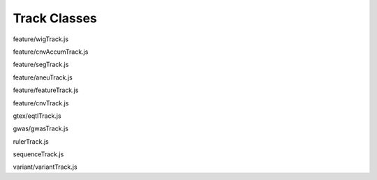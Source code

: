 Track Classes
=============

.. class:: igv.WIGTrack(config)

   feature/wigTrack.js

   .. function:: igv.WIGTrack.prototype.getFeatures(chr, bpStart, bpEnd, bpPerPixel)

      feature/wigTrack.js

   .. function:: igv.WIGTrack.prototype.menuItemList(popover)

      feature/wigTrack.js

   .. function:: igv.WIGTrack.prototype.draw(options)

      feature/wigTrack.js

.. class:: igv.CNVAccumTrack(config)

   feature/cnvAccumTrack.js

   .. function:: igv.CNVAccumTrack.prototype.addToSelectFrom(thisObj)

      feature/cnvAccumTrack.js

   .. function:: igv.CNVAccumTrack.prototype.removeFromSelectFrom(thisObj)

      feature/cnvAccumTrack.js

   .. function:: igv.CNVAccumTrack.prototype.popupData(genomicLocation, xOffset, yOffset, referenceFrame)

      feature/cnvAccumTrack.js

   .. function:: igv.CNVAccumTrack.prototype.menuItemList(popover)

      feature/cnvAccumTrack.js

   .. function:: igv.CNVAccumTrack.prototype.toggleTrack(sampleName)

      feature/cnvAccumTrack.js

   .. function:: igv.CNVAccumTrack.prototype.getFeatures(chr, bpStart, bpEnd)

      feature/cnvAccumTrack.js

   .. function:: igv.CNVAccumTrack.prototype.draw(options)

      feature/cnvAccumTrack.js

.. class:: igv.SegTrack(config)

   feature/segTrack.js

   .. function:: igv.SegTrack.prototype.menuItemList(popover)

      feature/segTrack.js

   .. function:: igv.SegTrack.prototype.toggleSampleHeight()

      feature/segTrack.js

   .. function:: igv.SegTrack.prototype.getFeatures(chr, bpStart, bpEnd)

      feature/segTrack.js

   .. function:: igv.SegTrack.prototype.draw(options)

      feature/segTrack.js

   .. function:: igv.SegTrack.prototype.computePixelHeight(features)

      feature/segTrack.js

   .. function:: igv.SegTrack.prototype.sortSamples(chr, bpStart, bpEnd, direction)

      feature/segTrack.js

   .. function:: igv.SegTrack.prototype.altClick(genomicLocation, referenceFrame, event)

      feature/segTrack.js

   .. function:: igv.SegTrack.prototype.popupData(genomicLocation, xOffset, yOffset, referenceFrame)

      feature/segTrack.js

   .. function:: igv.SegTrack.prototype.popupMenuItemList(config)

      feature/segTrack.js

.. class:: igv.AneuTrack(config)

   feature/aneuTrack.js

   .. function:: igv.AneuTrack.prototype.getSummary(chr, bpStart, bpEnd, continuation)

      feature/aneuTrack.js

   .. function:: igv.AneuTrack.prototype.loadSummary(chr, bpStart, bpEnd, continuation)

      feature/aneuTrack.js

   .. function:: igv.AneuTrack.prototype.getFeatures(chr, bpStart, bpEnd)

      feature/aneuTrack.js

   .. function:: igv.AneuTrack.prototype.getColor(value)

      feature/aneuTrack.js

   .. function:: igv.AneuTrack.prototype.paintAxis(ctx, pixelWidth, pixelHeight)

      feature/aneuTrack.js

   .. function:: igv.AneuTrack.prototype.draw(options)

      feature/aneuTrack.js

   .. function:: igv.AneuTrack.prototype.computePixelHeight(features)

      feature/aneuTrack.js

   .. function:: igv.AneuTrack.prototype.sortSamples(chr, bpStart, bpEnd, direction, callback)

      feature/aneuTrack.js

   .. function:: igv.AneuTrack.prototype.altClick(genomicLocation, referenceFrame, event)

      feature/aneuTrack.js

   .. function:: igv.AneuTrack.prototype.popupData(genomicLocation, xOffset, yOffset, referenceFrame)

      feature/aneuTrack.js

.. class:: igv.FeatureTrack(config)

   feature/featureTrack.js

   .. function:: igv.FeatureTrack.prototype.getFileHeader()

      feature/featureTrack.js

   .. function:: igv.FeatureTrack.prototype.getFeatures(chr, bpStart, bpEnd, bpPerPixel)

      feature/featureTrack.js

   .. function:: igv.FeatureTrack.prototype.computePixelHeight(features)

      feature/featureTrack.js

   .. function:: igv.FeatureTrack.prototype.draw(options)

      feature/featureTrack.js

   .. function:: igv.FeatureTrack.prototype.popupData(genomicLocation, xOffset, yOffset, referenceFrame)

      feature/featureTrack.js

   .. function:: igv.FeatureTrack.prototype.menuItemList(popover)

      feature/featureTrack.js

.. class:: igv.CNVTrack(config)

   feature/cnvTrack.js

   .. function:: igv.CNVTrack.prototype.menuItemList(popover)

      feature/cnvTrack.js

   .. function:: igv.CNVTrack.prototype.getFeatures(chr, bpStart, bpEnd)

      feature/cnvTrack.js

   .. function:: igv.CNVTrack.prototype.draw(options)

      feature/cnvTrack.js

.. class:: igv.EqtlTrack(config)

   gtex/eqtlTrack.js

   .. function:: igv.EqtlTrack.prototype.paintAxis(ctx, pixelWidth, pixelHeight)

      gtex/eqtlTrack.js

   .. function:: igv.EqtlTrack.prototype.getFeatures(chr, bpStart, bpEnd)

      gtex/eqtlTrack.js

   .. function:: igv.EqtlTrack.prototype.draw(options)

      gtex/eqtlTrack.js

   .. function:: igv.EqtlTrack.prototype.popupData(genomicLocation, xOffset, yOffset, referenceFrame)

      gtex/eqtlTrack.js

.. class:: igv.GWASTrack(config)

   gwas/gwasTrack.js

   .. function:: igv.GWASTrack.prototype.getFeatures(chr, bpStart, bpEnd)

      gwas/gwasTrack.js

   .. function:: igv.GWASTrack.prototype.draw(options)

      gwas/gwasTrack.js

   .. function:: igv.GWASTrack.prototype.paintAxis(ctx, pixelWidth, pixelHeight)

      gwas/gwasTrack.js

   .. function:: igv.GWASTrack.prototype.popupData(genomicLocation, xOffset, yOffset, referenceFrame)

      gwas/gwasTrack.js

.. class:: igv.RulerTrack()

   rulerTrack.js

   .. function:: igv.RulerTrack.prototype.locusLabelWithViewport(viewport)

      rulerTrack.js

   .. function:: igv.RulerTrack.prototype.getFeatures(chr, bpStart, bpEnd)

      rulerTrack.js

   .. function:: igv.RulerTrack.prototype.draw(options)

      rulerTrack.js

.. class:: igv.SequenceTrack(config)

   sequenceTrack.js

   .. function:: igv.SequenceTrack.prototype.getFeatures(chr, bpStart, bpEnd, bpPerPixel)

      sequenceTrack.js

   .. function:: igv.SequenceTrack.prototype.draw(options)

      sequenceTrack.js

.. class:: igv.VariantTrack(config)

   variant/variantTrack.js

   .. function:: igv.VariantTrack.prototype.getFileHeader()

      variant/variantTrack.js

   .. function:: igv.VariantTrack.prototype.getFeatures(chr, bpStart, bpEnd)

      variant/variantTrack.js

   .. function:: igv.VariantTrack.prototype.computePixelHeight(features)

      variant/variantTrack.js

   .. function:: igv.VariantTrack.prototype.draw(options)

      variant/variantTrack.js

   .. function:: igv.VariantTrack.prototype.popupData(genomicLocation, xOffset, yOffset, referenceFrame)

      variant/variantTrack.js

   .. function:: igv.VariantTrack.prototype.menuItemList(popover)

      variant/variantTrack.js

